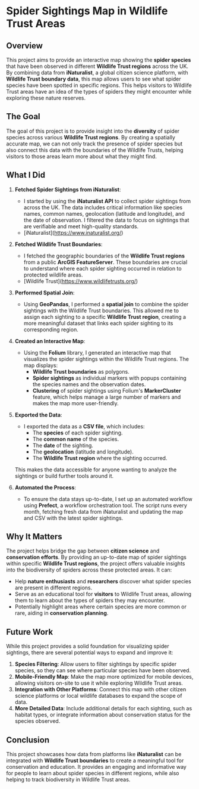 
* Spider Sightings Map in Wildlife Trust Areas

** Overview

This project aims to provide an interactive map showing the **spider species** that have been observed in different **Wildlife Trust regions** across the UK. By combining data from **iNaturalist**, a global citizen science platform, with **Wildlife Trust boundary data**, this map allows users to see what spider species have been spotted in specific regions. This helps visitors to Wildlife Trust areas have an idea of the types of spiders they might encounter while exploring these nature reserves.

** The Goal

The goal of this project is to provide insight into the **diversity** of spider species across various **Wildlife Trust regions**. By creating a spatially accurate map, we can not only track the presence of spider species but also connect this data with the boundaries of the Wildlife Trusts, helping visitors to those areas learn more about what they might find.

** What I Did

1. **Fetched Spider Sightings from iNaturalist**:
   - I started by using the **iNaturalist API** to collect spider sightings from across the UK. The data includes critical information like species names, common names, geolocation (latitude and longitude), and the date of observation. I filtered the data to focus on sightings that are verifiable and meet high-quality standards. 
   - [iNaturalist](https://www.inaturalist.org/)

2. **Fetched Wildlife Trust Boundaries**:
   - I fetched the geographic boundaries of the **Wildlife Trust regions** from a public **ArcGIS FeatureServer**. These boundaries are crucial to understand where each spider sighting occurred in relation to protected wildlife areas.
   - [Wildlife Trust](https://www.wildlifetrusts.org/)

3. **Performed Spatial Join**:
   - Using **GeoPandas**, I performed a **spatial join** to combine the spider sightings with the Wildlife Trust boundaries. This allowed me to assign each sighting to a specific **Wildlife Trust region**, creating a more meaningful dataset that links each spider sighting to its corresponding region.

4. **Created an Interactive Map**:
   - Using the **Folium** library, I generated an interactive map that visualizes the spider sightings within the Wildlife Trust regions. The map displays:
     - **Wildlife Trust boundaries** as polygons.
     - **Spider sightings** as individual markers with popups containing the species names and the observation dates.
     - **Clustering** of spider sightings using Folium's **MarkerCluster** feature, which helps manage a large number of markers and makes the map more user-friendly.

5. **Exported the Data**:
   - I exported the data as a **CSV file**, which includes:
     - The **species** of each spider sighting.
     - The **common name** of the species.
     - The **date** of the sighting.
     - The **geolocation** (latitude and longitude).
     - The **Wildlife Trust region** where the sighting occurred.
   This makes the data accessible for anyone wanting to analyze the sightings or build further tools around it.

6. **Automated the Process**:
   - To ensure the data stays up-to-date, I set up an automated workflow using **Prefect**, a workflow orchestration tool. The script runs every month, fetching fresh data from iNaturalist and updating the map and CSV with the latest spider sightings.

** Why It Matters

The project helps bridge the gap between **citizen science** and **conservation efforts**. By providing an up-to-date map of spider sightings within specific **Wildlife Trust regions**, the project offers valuable insights into the biodiversity of spiders across these protected areas. It can:
- Help **nature enthusiasts** and **researchers** discover what spider species are present in different regions.
- Serve as an educational tool for **visitors** to Wildlife Trust areas, allowing them to learn about the types of spiders they may encounter.
- Potentially highlight areas where certain species are more common or rare, aiding in **conservation planning**.

** Future Work

While this project provides a solid foundation for visualizing spider sightings, there are several potential ways to expand and improve it:

1. **Species Filtering**: Allow users to filter sightings by specific spider species, so they can see where particular species have been observed.
2. **Mobile-Friendly Map**: Make the map more optimized for mobile devices, allowing visitors on-site to use it while exploring Wildlife Trust areas.
3. **Integration with Other Platforms**: Connect this map with other citizen science platforms or local wildlife databases to expand the scope of data.
4. **More Detailed Data**: Include additional details for each sighting, such as habitat types, or integrate information about conservation status for the species observed.

** Conclusion

This project showcases how data from platforms like **iNaturalist** can be integrated with **Wildlife Trust boundaries** to create a meaningful tool for conservation and education. It provides an engaging and informative way for people to learn about spider species in different regions, while also helping to track biodiversity in Wildlife Trust areas.
